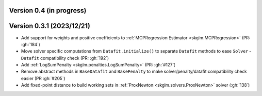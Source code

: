 .. _changes_0_4:

Version 0.4 (in progress)
-------------------------


Version 0.3.1 (2023/12/21)
--------------------------
- Add support for weights and positive coefficients to :ref:`MCPRegression Estimator <skglm.MCPRegression>` (PR: :gh:`184`)
- Move solver specific computations from ``Datafit.initialize()`` to separate ``Datafit`` methods to ease ``Solver`` - ``Datafit`` compatibility check (PR: :gh:`192`)
- Add :ref:`LogSumPenalty <skglm.penalties.LogSumPenalty>` (PR: :gh:`#127`)
- Remove abstract methods in ``BaseDatafit`` and ``BasePenalty`` to make solver/penalty/datafit compatibility check easier (PR :gh:`#205`)
- Add fixed-point distance to build working sets in :ref:`ProxNewton <skglm.solvers.ProxNewton>` solver (:gh:`138`)
